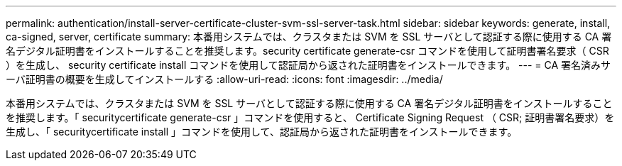 ---
permalink: authentication/install-server-certificate-cluster-svm-ssl-server-task.html 
sidebar: sidebar 
keywords: generate, install, ca-signed, server, certificate 
summary: 本番用システムでは、クラスタまたは SVM を SSL サーバとして認証する際に使用する CA 署名デジタル証明書をインストールすることを推奨します。security certificate generate-csr コマンドを使用して証明書署名要求（ CSR ）を生成し、 security certificate install コマンドを使用して認証局から返された証明書をインストールできます。 
---
= CA 署名済みサーバ証明書の概要を生成してインストールする
:allow-uri-read: 
:icons: font
:imagesdir: ../media/


[role="lead"]
本番用システムでは、クラスタまたは SVM を SSL サーバとして認証する際に使用する CA 署名デジタル証明書をインストールすることを推奨します。「 securitycertificate generate-csr 」コマンドを使用すると、 Certificate Signing Request （ CSR; 証明書署名要求）を生成し、「 securitycertificate install 」コマンドを使用して、認証局から返された証明書をインストールできます。
